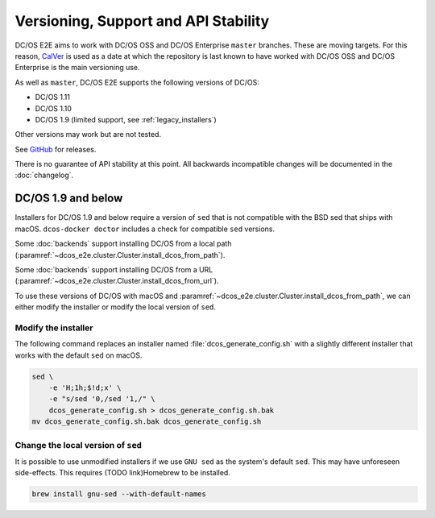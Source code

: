 Versioning, Support and API Stability
=====================================

DC/OS E2E aims to work with DC/OS OSS and DC/OS Enterprise ``master`` branches.
These are moving targets.
For this reason, `CalVer <http://calver.org/>`__ is used as a date at which the repository is last known to have worked with DC/OS OSS and DC/OS Enterprise is the main versioning use.

As well as ``master``, DC/OS E2E supports the following versions of DC/OS:

* DC/OS 1.11
* DC/OS 1.10
* DC/OS 1.9 (limited support, see :ref:`legacy_installers`)

Other versions may work but are not tested.

See `GitHub <https://github.com/mesosphere/dcos-e2e/releases>`_ for releases.

There is no guarantee of API stability at this point.
All backwards incompatible changes will be documented in the :doc:`changelog`.

.. _legacy_installers:

DC/OS 1.9 and below
-------------------

Installers for DC/OS 1.9 and below require a version of ``sed`` that is not compatible with the BSD sed that ships with macOS.
``dcos-docker doctor`` includes a check for compatible ``sed`` versions.

Some :doc:`backends` support installing DC/OS from a local path (:paramref:`~dcos_e2e.cluster.Cluster.install_dcos_from_path`).

Some :doc:`backends` support installing DC/OS from a URL (:paramref:`~dcos_e2e.cluster.Cluster.install_dcos_from_url`).

To use these versions of DC/OS with macOS and :paramref:`~dcos_e2e.cluster.Cluster.install_dcos_from_path`, we can either modify the installer or modify the local version of ``sed``.

Modify the installer
^^^^^^^^^^^^^^^^^^^^

The following command replaces an installer named :file:`dcos_generate_config.sh` with a slightly different installer that works with the default ``sed`` on macOS.

.. code:: sh

   sed \
       -e 'H;1h;$!d;x' \
       -e "s/sed '0,/sed '1,/" \
       dcos_generate_config.sh > dcos_generate_config.sh.bak
   mv dcos_generate_config.sh.bak dcos_generate_config.sh

Change the local version of ``sed``
^^^^^^^^^^^^^^^^^^^^^^^^^^^^^^^^^^^

It is possible to use unmodified installers if we use ``GNU sed`` as the system's default ``sed``.
This may have unforeseen side-effects.
This requires (TODO link)Homebrew to be installed.

.. code:: sh

   brew install gnu-sed --with-default-names

